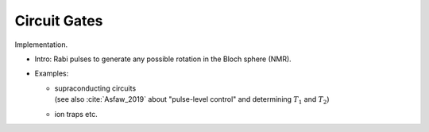 
Circuit Gates
=============

Implementation.

- Intro: Rabi pulses to generate any possible rotation in the Bloch sphere (NMR).

- Examples:

  - | supraconducting circuits
    | (see also :cite:`Asfaw_2019` about "pulse-level control" and determining :math:`T_1` and :math:`T_2`)
  - ion traps etc.
